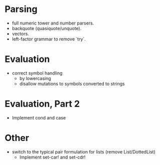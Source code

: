 
* Parsing

- full numeric tower and number parsers.
- backquote (quasiquote/unquote).
- vectors.
- left-factor grammar to remove `try`.


* Evaluation

- correct symbol handling 
  - by lowercasing
  - disallow mutations to symbols converted to strings


* Evaluation, Part 2

- Implement cond and case


* Other

- switch to the typical pair formulation for lists (remove List/DottedList)
  - Implement set-car! and set-cdr!
